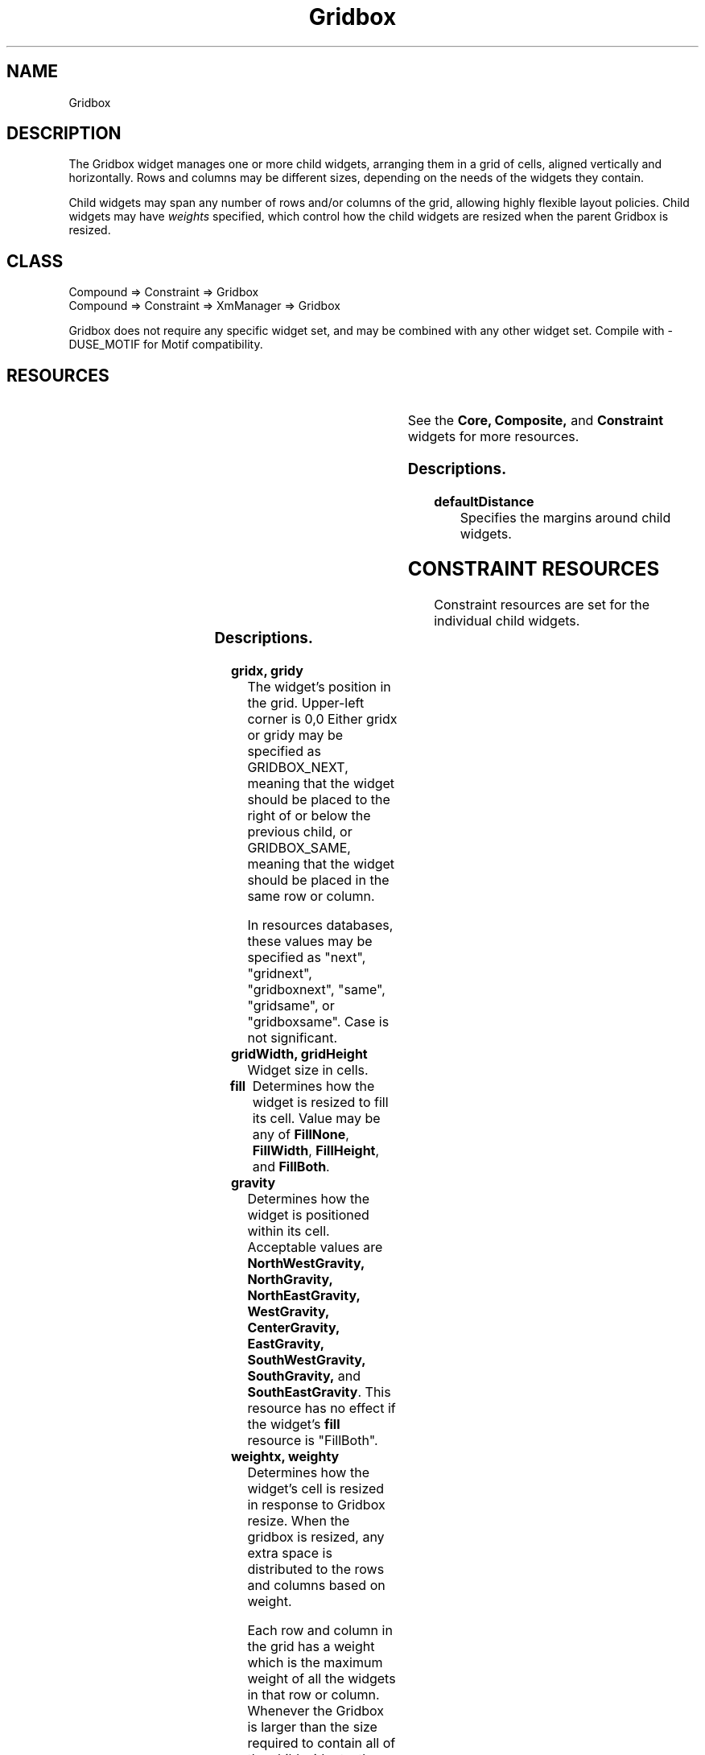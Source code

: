 '\" t
." $Id: Gridbox.man,v 1.6 1999/12/12 06:07:17 falk Exp $
." view with "tbl | nroff -man"
."
.TH "Gridbox" 3 "Aug 1998" "Version 1.0" ""
.SH NAME
Gridbox
.SH DESCRIPTION
The Gridbox widget manages one or more child widgets, arranging them in
a grid of cells, aligned vertically and horizontally.  Rows
and columns may be different sizes, depending on the needs of the
widgets they contain.
.LP
Child widgets may span any number of rows and/or columns of the grid,
allowing highly flexible layout policies.
Child widgets may have \fIweights\fP specified, which control
how the child widgets are resized when the parent Gridbox is resized.

.SH CLASS
Compound => Constraint => Gridbox
.br
Compound => Constraint => XmManager => Gridbox

Gridbox does not require any specific widget set, and may be combined with
any other widget set.  Compile with -DUSE_MOTIF for Motif compatibility.

.SH RESOURCES

.ps -2
.TS
center box;
cBsss
lB|lB|lB|lB
l|l|l|l.
Gridbox
Name	Class	Type	Default
defaultDistance	Thickness	Dimension	4
.TE
.ps +2

.LP
See the \fBCore, Composite,\fP and \fBConstraint\fP
widgets for more resources.

.SS Descriptions.

.TP
.B defaultDistance
Specifies the margins around child widgets.


.SH CONSTRAINT RESOURCES

Constraint resources are set for the individual child widgets.

.ps -2
.TS
center box;
cBsss
lB|lB|lB|lB
l|l|l|l.
Gridbox Constraints
Name	Class	Type	Default
gridx	Position	Position	0
gridy	Position	Position	0
gridWidth	Width	Dimension	1
gridHeight	Height	Dimension	1
fill	Fill	FillType	FillBoth
gravity	Gravity	int	CenterGravity
weightx	Weight	int	0
weighty	Weight	int	0
margin	Margin	int	defaultDistance
.TE
.ps +2

.SS Descriptions.

.TP
.B gridx, gridy
The widget's position in the grid.  Upper-left corner is 0,0
Either gridx or gridy may be specified as GRIDBOX_NEXT, meaning that the
widget should be placed to the right of or below the previous
child, or GRIDBOX_SAME, meaning that the widget should be placed in the
same row or column.

In resources databases, these values may be specified as
"next", "gridnext", "gridboxnext", "same", "gridsame", or
"gridboxsame".  Case is not significant.
.TP
.B gridWidth, gridHeight
Widget size in cells.
.TP
.B fill
Determines how the widget is resized to fill its cell.  Value
may be any of \fBFillNone\fP, \fBFillWidth\fP, \fBFillHeight\fP,
and \fBFillBoth\fP.
.TP
.B gravity
Determines how the widget is positioned within its cell.
Acceptable values are
\fBNorthWestGravity, NorthGravity, NorthEastGravity, WestGravity,
CenterGravity, EastGravity, SouthWestGravity, SouthGravity,\fP
and \fBSouthEastGravity\fP.
This resource has no effect if the widget's \fBfill\fP resource
is "FillBoth".
.TP
.B weightx, weighty
Determines how the widget's cell is resized in response to Gridbox resize.
When the gridbox is resized, any extra space is distributed to the
rows and columns based on weight.
.IP
Each row and column in the grid has a weight which is the maximum
weight of all the widgets in that row or column.  Whenever the Gridbox
is larger than the size required to contain all of the child widgets,
the excess space is distributed to each row or column in proportion to
that row or column's weight.
.IP
If all weights are zero, the rows and columns are not resized.


.SH PROGRAMMING TIPS
Every child of a Gridbox widget must be assigned \fBgridx\fP
and \fBgridy\fP
constraints, or they will all overlap each other in cell 0,0.
.LP
\fINote:\fP unless, of course, this is what you want.  If all Gridbox
children are assigned the same cell, with \fBfill\fP set to \fBFillBoth\fP,
they will all be assigned the same dimensions.  You could then control
their visibility by altering their stacking order.
.LP
A menu bar may be created in Athena through the use of a grid box:
.IP 1
Create a gridbox
.IP 2
Create a MenuButton for each menu.  Set the \fBborderWidth\fP
and \fBshadowWidth\fP
of all MenuButtons to zero.  Set \fBgridx\fP to the button's position
in the menu bar.  Set \fBgridy\fP to zero.
.IP 3
The "Help" MenuButton is given a \fBweightx\fP constraint of 1 so that its
cell will fill the rest of the menu bar.  The \fBfill\fP constraint is set
to \fBFillNone\fP so that the button is not resized.
The \fBgravity\fP constraint is set to \fBEastGravity\fP so
that the button is at the east end of the menu bar.
.IP
Alternatively, a blank label widget (or perhaps one containing a logo) is
placed between the left buttons and the Help button, and allowed to fill
the available space.
.LP
A note on geometry management:  In the intrinsics library, widget layout
and sizing is done through negotiation.  A widget asks to be a certain
size, and its manager either grants the request, denies it, or
offers a compromise.  The requesting widget may then ask for the compromise.
.LP
When a widget's \fBfill\fP constraint resource is set to anything but
\fBnone\fP, it will most likely be offered a size compromise larger than
it requested.  Most widgets will accept the compromise.
.LP
Some widgets, for example the Athena Label widget, never accept
compromises.  Further, the Label widget always asks to be resized whenever
its label changes.  As a result of all this, \fBfill\fP constraint of
an Athena Label -- and probably many other widgets as well -- should be
set to \fBnone\fP if you encounter problems with widget resizing.


.SH BUGS

You tell me.


.SH AUTHOR
Edward Falk <falk@falconer.vip.best.com>

.SH COPYRIGHT
Copyright 1999 by Edward A. Falk.  This widget may be used freely in any
software.  Source code is freely distributable provided that my name
is not removed from it.
.P
The X Consortium, and any party obtaining a copy of these files
from the X Consortium, directly or indirectly, is granted, free of
charge, a full and unrestricted irrevocable, world-wide, paid up,
royalty-free, non-exclusive right and license to deal in this
software and documentation files (the "Software"), including
without limitation the rights to use, copy, modify, merge, publish,
distribute, sub-license, and sell copies of the Software, and to
permit persons who receive copies from any such party to do so.


